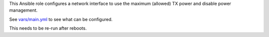 This Ansible role configures a network interface to use the maximum
(allowed) TX power and disable power management.

See `vars/main.yml <vars/main.yml>`__ to see what can be configured.

This needs to be re-run after reboots.
